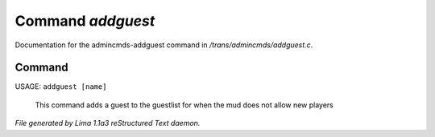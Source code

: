 Command *addguest*
*******************

Documentation for the admincmds-addguest command in */trans/admincmds/addguest.c*.

Command
=======

USAGE: ``addguest [name]``

 This command adds a guest to the guestlist for when the mud
 does not allow new players

.. TAGS: RST



*File generated by Lima 1.1a3 reStructured Text daemon.*
